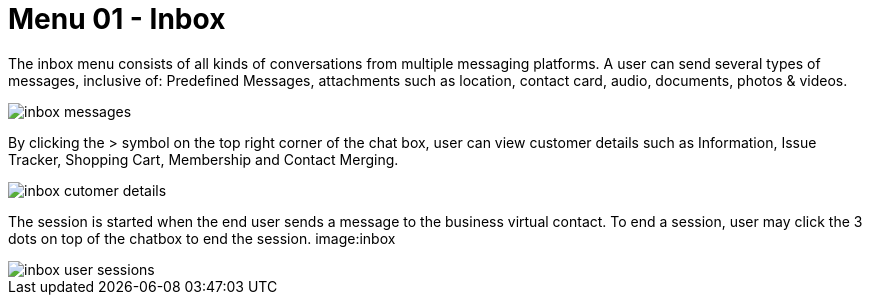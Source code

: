 [#h3_ucc_inbox]
= Menu 01 - Inbox

The inbox menu consists of all kinds of conversations from multiple messaging platforms. A user can send several types of messages, inclusive of: Predefined Messages, attachments such as location, contact card, audio, documents, photos & videos. 

image::inbox_messages.png[]

By clicking the > symbol on the top right corner of the chat box, user can view customer details such as Information, Issue Tracker, Shopping Cart, Membership and Contact Merging.

image::inbox_cutomer_details.png[]

The session is started when the end user sends a message to the business virtual contact. To end a session, user may click the 3 dots on top of the chatbox to end the session.
image:inbox

image::inbox_user_sessions.png[]


